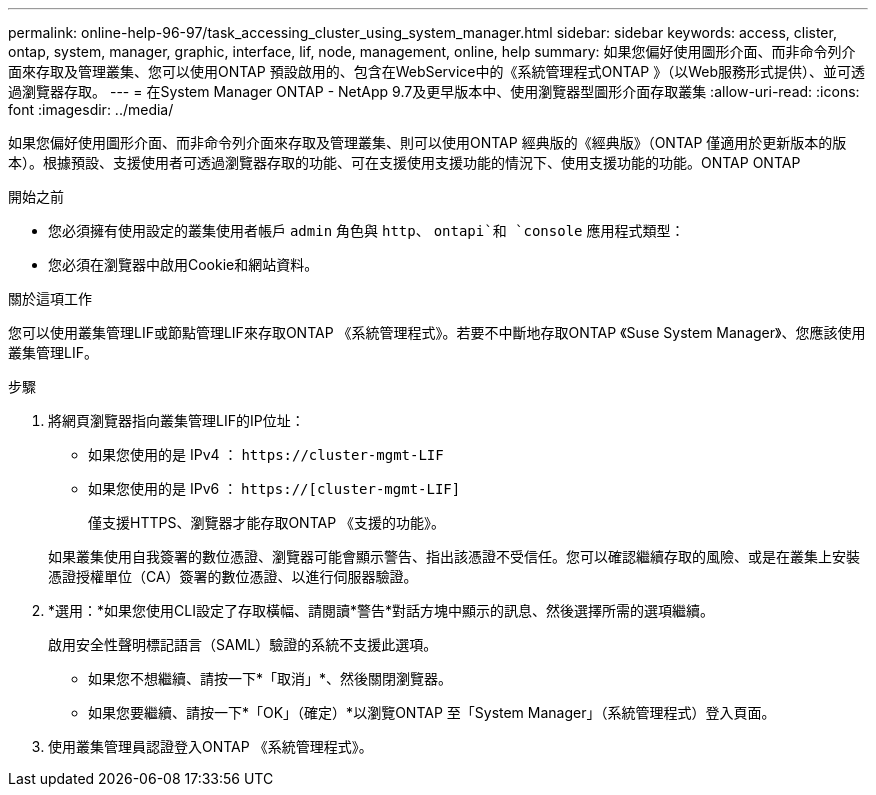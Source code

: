 ---
permalink: online-help-96-97/task_accessing_cluster_using_system_manager.html 
sidebar: sidebar 
keywords: access, clister, ontap, system, manager, graphic, interface, lif, node, management, online, help 
summary: 如果您偏好使用圖形介面、而非命令列介面來存取及管理叢集、您可以使用ONTAP 預設啟用的、包含在WebService中的《系統管理程式ONTAP 》（以Web服務形式提供）、並可透過瀏覽器存取。 
---
= 在System Manager ONTAP - NetApp 9.7及更早版本中、使用瀏覽器型圖形介面存取叢集
:allow-uri-read: 
:icons: font
:imagesdir: ../media/


[role="lead"]
如果您偏好使用圖形介面、而非命令列介面來存取及管理叢集、則可以使用ONTAP 經典版的《經典版》（ONTAP 僅適用於更新版本的版本）。根據預設、支援使用者可透過瀏覽器存取的功能、可在支援使用支援功能的情況下、使用支援功能的功能。ONTAP ONTAP

.開始之前
* 您必須擁有使用設定的叢集使用者帳戶 `admin` 角色與 `http`、 `ontapi`和 `console` 應用程式類型：
* 您必須在瀏覽器中啟用Cookie和網站資料。


.關於這項工作
您可以使用叢集管理LIF或節點管理LIF來存取ONTAP 《系統管理程式》。若要不中斷地存取ONTAP 《Suse System Manager》、您應該使用叢集管理LIF。

.步驟
. 將網頁瀏覽器指向叢集管理LIF的IP位址：
+
** 如果您使用的是 IPv4 ： `+https://cluster-mgmt-LIF+`
** 如果您使用的是 IPv6 ： `https://[cluster-mgmt-LIF]`
+
僅支援HTTPS、瀏覽器才能存取ONTAP 《支援的功能》。



+
如果叢集使用自我簽署的數位憑證、瀏覽器可能會顯示警告、指出該憑證不受信任。您可以確認繼續存取的風險、或是在叢集上安裝憑證授權單位（CA）簽署的數位憑證、以進行伺服器驗證。

. *選用：*如果您使用CLI設定了存取橫幅、請閱讀*警告*對話方塊中顯示的訊息、然後選擇所需的選項繼續。
+
啟用安全性聲明標記語言（SAML）驗證的系統不支援此選項。

+
** 如果您不想繼續、請按一下*「取消」*、然後關閉瀏覽器。
** 如果您要繼續、請按一下*「OK」（確定）*以瀏覽ONTAP 至「System Manager」（系統管理程式）登入頁面。


. 使用叢集管理員認證登入ONTAP 《系統管理程式》。

